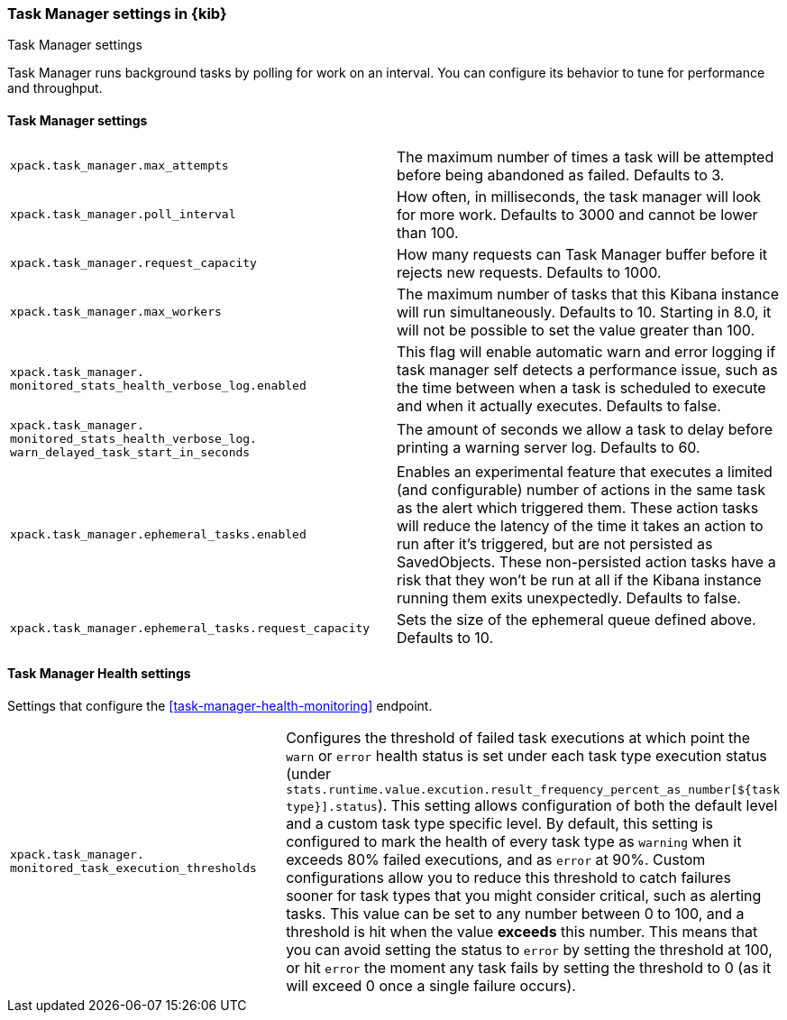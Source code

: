 [role="xpack"]
[[task-manager-settings-kb]]
=== Task Manager settings in {kib}
++++
<titleabbrev>Task Manager settings</titleabbrev>
++++

Task Manager runs background tasks by polling for work on an interval.  You can configure its behavior to tune for performance and throughput.

[float]
[[task-manager-settings]]
==== Task Manager settings 

[cols="2*<"]
|===
| `xpack.task_manager.max_attempts`
  | The maximum number of times a task will be attempted before being abandoned as failed.  Defaults to 3.

| `xpack.task_manager.poll_interval`
  | How often, in milliseconds, the task manager will look for more work.  Defaults to 3000 and cannot be lower than 100.

| `xpack.task_manager.request_capacity`
  | How many requests can Task Manager buffer before it rejects new requests.  Defaults to 1000.

  | `xpack.task_manager.max_workers`
  | The maximum number of tasks that this Kibana instance will run simultaneously.  Defaults to 10.
    Starting in 8.0, it will not be possible to set the value greater than 100.

  | `xpack.task_manager.`
  `monitored_stats_health_verbose_log.enabled`
  | This flag will enable automatic warn and error logging if task manager self detects a performance issue, such as the time between when a task is scheduled to execute and when it actually executes. Defaults to false.

  | `xpack.task_manager.`
  `monitored_stats_health_verbose_log.`
  `warn_delayed_task_start_in_seconds`
  | The amount of seconds we allow a task to delay before printing a warning server log.  Defaults to 60.

  | `xpack.task_manager.ephemeral_tasks.enabled`
  | Enables an experimental feature that executes a limited (and configurable) number of actions in the same task as the alert which triggered them.
    These action tasks will reduce the latency of the time it takes an action to run after it's triggered, but are not persisted as SavedObjects.
    These non-persisted action tasks have a risk that they won't be run at all if the Kibana instance running them exits unexpectedly. Defaults to false.

  | `xpack.task_manager.ephemeral_tasks.request_capacity`
  | Sets the size of the ephemeral queue defined above. Defaults to 10.
|===

[float]
[[task-manager-health-settings]]
==== Task Manager Health settings 

Settings that configure the <<task-manager-health-monitoring>> endpoint.

[cols="2*<"]
|===
| `xpack.task_manager.`
`monitored_task_execution_thresholds`
  | Configures the threshold of failed task executions at which point the `warn` or `error` health status is set under each task type execution status (under `stats.runtime.value.excution.result_frequency_percent_as_number[${task type}].status`). This setting allows configuration of both the default level and a custom task type specific level. By default, this setting is configured to mark the health of every task type as `warning` when it exceeds 80% failed executions, and as `error` at 90%. Custom configurations allow you to reduce this threshold to catch failures sooner for task types that you might consider critical, such as alerting tasks. This value can be set to any number between 0 to 100, and a threshold is hit when the value *exceeds* this number. This means that you can avoid setting the status to `error` by setting the threshold at 100, or hit `error` the moment any task fails by setting the threshold to 0 (as it will exceed 0 once a single failure occurs).

|===

